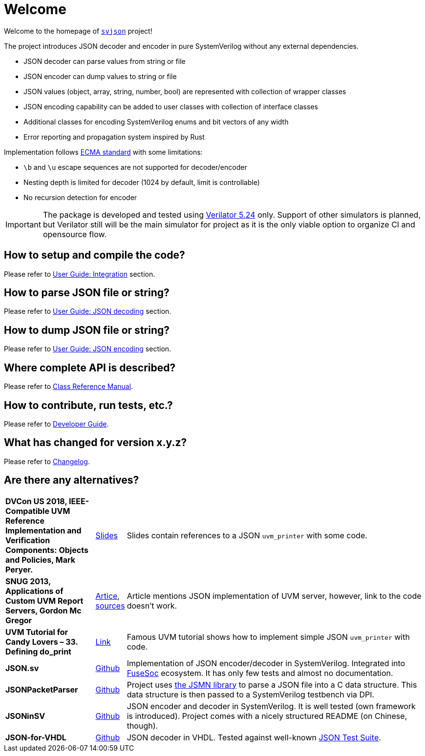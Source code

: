 :url-ecma-404: https://ecma-international.org/publications-and-standards/standards/ecma-404
:url-svjson-github: https://github.com/esynr3z/svjson
:url-verilator-github: https://github.com/verilator/verilator

= Welcome

Welcome to the homepage of {url-svjson-github}[`svjson`] project!

The project introduces JSON decoder and encoder in pure SystemVerilog without any external dependencies.

* JSON decoder can parse values from string or file
* JSON encoder can dump values to string or file
* JSON values (object, array, string, number, bool) are represented with collection of wrapper classes
* JSON encoding capability can be added to user classes with collection of interface classes
* Additional classes for encoding SystemVerilog enums and bit vectors of any width
* Error reporting and propagation system inspired by Rust

Implementation follows {url-ecma-404}[ECMA standard] with some limitations:

* `\b` and `\u` escape sequences are not supported for decoder/encoder
* Nesting depth is limited for decoder (1024 by default, limit is controllable)
* No recursion detection for encoder

IMPORTANT: The package is developed and tested using {url-verilator-github}[Verilator 5.24] only. Support of other simulators is planned, but Verilator still will be the main simulator for project as it is the only viable option to organize CI and opensource flow.

== How to setup and compile the code?

Please refer to xref:user.adoc#integration[User Guide: Integration] section.

== How to parse JSON file or string?

Please refer to xref:user.adoc#json-decoding[User Guide: JSON decoding] section.

== How to dump JSON file or string?

Please refer to xref:user.adoc#json-decoding[User Guide: JSON encoding] section.

== Where complete API is described?

Please refer to xref:classref.adoc[Class Reference Manual].

== How to contribute, run tests, etc.?

Please refer to xref:developer.adoc[Developer Guide].

== What has changed for version x.y.z?

Please refer to xref:changelog.adoc[Changelog].

== Are there any alternatives?

:url-ieee-compatible-uvm-2018: https://www.accellera.org/images/resources/videos/IEEE_Compatible_UVM_2018.pdf
:url-custom-uvm-report-servers: http://www.fivecomputers.com/static/images/papers/snug_custom_uvm_report_servers.pdf
:url-verilab-uvm-structured-logs: https://bitbucket.org/verilab/uvm_structured_logs
:url-uvm-tutorial-for-candy-lovers-defining-do_print: https://cluelogic.com/2016/05/uvm-tutorial-for-candy-lovers-defining-do_print
:url-milestone12-json: https://github.com/milestone12/JSON.sv
:url-quinnwerks-jsonpacketparser: https://github.com/quinnwerks/JSONPacketParser
:url-jsmn: https://zserge.com/jsmn/
:url-zhouchuanrui-jsoninsv: https://github.com/zhouchuanrui/JSONinSV
:url-json-for-vhdl: https://github.com/Paebbels/JSON-for-VHDL
:url-json-test-suite: https://github.com/nst/JSONTestSuite
:url-fusesoc: https://github.com/olofk/fusesoc

[cols="3s,1,10"]
|===
| DVCon US 2018, IEEE-Compatible UVM Reference Implementation and Verification Components: Objects and Policies, Mark Peryer.
| {url-ieee-compatible-uvm-2018}[Slides]
| Slides contain references to a JSON `uvm_printer` with some code.

| SNUG 2013, Applications of Custom UVM Report Servers, Gordon Mc Gregor
| {url-custom-uvm-report-servers}[Artice], {url-verilab-uvm-structured-logs}[sources]
| Article mentions JSON implementation of UVM server, however, link to the code doesn't work.

| UVM Tutorial for Candy Lovers – 33. Defining do_print
| {url-uvm-tutorial-for-candy-lovers-defining-do_print}[Link]
| Famous UVM tutorial shows how to implement simple JSON `uvm_printer` with code.

| JSON.sv
| {url-milestone12-json}[Github]
| Implementation of JSON encoder/decoder in SystemVerilog. Integrated into {url-fusesoc}[FuseSoc] ecosystem.
It has only few tests and almost no documentation.

| JSONPacketParser
| {url-quinnwerks-jsonpacketparser}[Github]
| Project uses {url-jsmn}[the JSMN library] to parse a JSON file into a C data structure. This data structure is then passed to a SystemVerilog testbench via DPI.

| JSONinSV
| {url-zhouchuanrui-jsoninsv}[Github]
| JSON encoder and decoder in SystemVerilog. It is well tested (own framework is introduced). Project comes with a nicely structured README (on Chinese, though).

| JSON-for-VHDL
| {url-json-for-vhdl}[Github]
| JSON decoder in VHDL. Tested against well-known {url-json-test-suite}[JSON Test Suite].
|===
